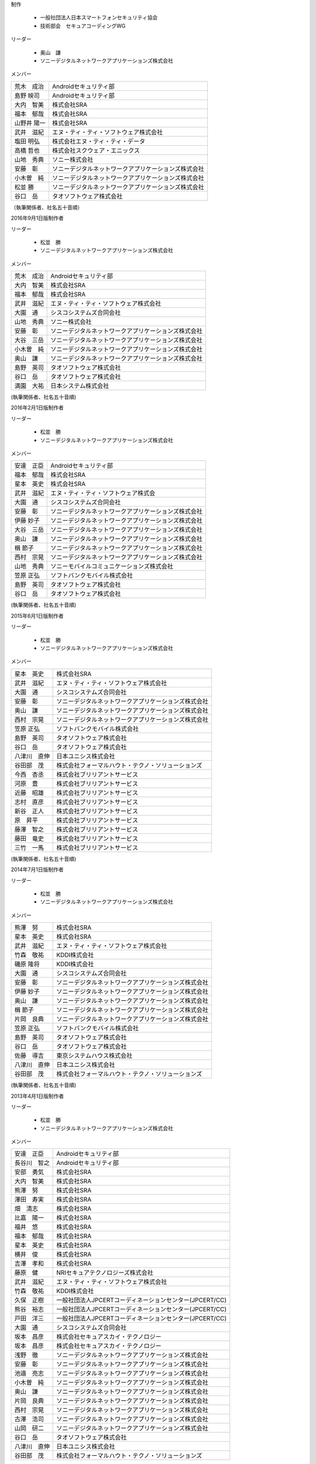 制作

 * 一般社団法人日本スマートフォンセキュリティ協会
 * 技術部会　セキュアコーディングWG

リーダー

 * 奥山　謙
 * ソニーデジタルネットワークアプリケーションズ株式会社

メンバー

+------------+-------------------------------------------------------+
|荒木　成治  |Androidセキュリティ部                                  |
+------------+-------------------------------------------------------+
|島野 映司   |Androidセキュリティ部                                  |
+------------+-------------------------------------------------------+
|大内　智美  |株式会社SRA                                            |
+------------+-------------------------------------------------------+
|福本　郁哉  |株式会社SRA                                            |
+------------+-------------------------------------------------------+
|山野井 陽一 |株式会社SRA                                            |
+------------+-------------------------------------------------------+
|武井　滋紀  |エヌ・ティ・ティ・ソフトウェア株式会社                 |
+------------+-------------------------------------------------------+
|塩田 明弘   |株式会社エヌ・ティ・ティ・データ                       |
+------------+-------------------------------------------------------+
|高橋 哲也   |株式会社スクウェア・エニックス                         |
+------------+-------------------------------------------------------+
|山地　秀典  |ソニー株式会社                                         |
+------------+-------------------------------------------------------+
|安藤　彰    |ソニーデジタルネットワークアプリケーションズ株式会社   |
+------------+-------------------------------------------------------+
|小木曽　純  |ソニーデジタルネットワークアプリケーションズ株式会社   |
+------------+-------------------------------------------------------+
|松並 勝     |ソニーデジタルネットワークアプリケーションズ株式会社   |
+------------+-------------------------------------------------------+
|谷口　岳    |タオソフトウェア株式会社                               |
+------------+-------------------------------------------------------+

（執筆関係者、社名五十音順）

2016年9月1日版制作者

リーダー

 * 松並　勝
 * ソニーデジタルネットワークアプリケーションズ株式会社

メンバー

+------------+-------------------------------------------------------+
|荒木　成治  |Androidセキュリティ部                                  |
+------------+-------------------------------------------------------+
|大内　智美  |株式会社SRA                                            |
+------------+-------------------------------------------------------+
|福本　郁哉  |株式会社SRA                                            |
+------------+-------------------------------------------------------+
|武井　滋紀  |エヌ・ティ・ティ・ソフトウェア株式会社                 |
+------------+-------------------------------------------------------+
|大園　通    |シスコシステムズ合同会社                               |
+------------+-------------------------------------------------------+
|山地　秀典  |ソニー株式会社                                         |
+------------+-------------------------------------------------------+
|安藤　彰    |ソニーデジタルネットワークアプリケーションズ株式会社   |
+------------+-------------------------------------------------------+
|大谷　三岳  |ソニーデジタルネットワークアプリケーションズ株式会社   |
+------------+-------------------------------------------------------+
|小木曽　純  |ソニーデジタルネットワークアプリケーションズ株式会社   |
+------------+-------------------------------------------------------+
|奥山　謙    |ソニーデジタルネットワークアプリケーションズ株式会社   |
+------------+-------------------------------------------------------+
|島野　英司  |タオソフトウェア株式会社                               |
+------------+-------------------------------------------------------+
|谷口　岳    |タオソフトウェア株式会社                               |
+------------+-------------------------------------------------------+
|満園　大祐  |日本システム株式会社                                   |
+------------+-------------------------------------------------------+

(執筆関係者、社名五十音順)

2016年2月1日版制作者

リーダー

 * 松並　勝
 * ソニーデジタルネットワークアプリケーションズ株式会社

メンバー

+------------+-------------------------------------------------------+
|安達　正臣  |Androidセキュリティ部                                  |
+------------+-------------------------------------------------------+
|福本　郁哉  |株式会社SRA                                            |
+------------+-------------------------------------------------------+
|星本　英史  |株式会社SRA                                            |
+------------+-------------------------------------------------------+
|武井　滋紀  |エヌ・ティ・ティ・ソフトウェア株式会                   |
+------------+-------------------------------------------------------+
|大園　通    |シスコシステムズ合同会社                               |
+------------+-------------------------------------------------------+
|安藤　彰    |ソニーデジタルネットワークアプリケーションズ株式会社   |
+------------+-------------------------------------------------------+
|伊藤 妙子   |ソニーデジタルネットワークアプリケーションズ株式会社   |
+------------+-------------------------------------------------------+
|大谷　三岳  |ソニーデジタルネットワークアプリケーションズ株式会社   |
+------------+-------------------------------------------------------+
|奥山　謙    |ソニーデジタルネットワークアプリケーションズ株式会社   |
+------------+-------------------------------------------------------+
|楫 節子     |ソニーデジタルネットワークアプリケーションズ株式会社   |
+------------+-------------------------------------------------------+
|西村　宗晃  |ソニーデジタルネットワークアプリケーションズ株式会社   |
+------------+-------------------------------------------------------+
|山地　秀典  |ソニーモバイルコミュニケーションズ株式会社             |
+------------+-------------------------------------------------------+
|笠原 正弘   |ソフトバンクモバイル株式会社                           |
+------------+-------------------------------------------------------+
|島野　英司  |タオソフトウェア株式会社                               |
+------------+-------------------------------------------------------+
|谷口　岳    |タオソフトウェア株式会社                               |
+------------+-------------------------------------------------------+

(執筆関係者、社名五十音順)

2015年6月1日版制作者

リーダー

 * 松並　勝
 * ソニーデジタルネットワークアプリケーションズ株式会社

メンバー

+------------+-------------------------------------------------------+
|星本　英史  |株式会社SRA                                            |
+------------+-------------------------------------------------------+
|武井　滋紀  |エヌ・ティ・ティ・ソフトウェア株式会社                 |
+------------+-------------------------------------------------------+
|大園　通    |シスコシステムズ合同会社                               |
+------------+-------------------------------------------------------+
|安藤　彰    |ソニーデジタルネットワークアプリケーションズ株式会社   |
+------------+-------------------------------------------------------+
|奥山　謙    |ソニーデジタルネットワークアプリケーションズ株式会社   |
+------------+-------------------------------------------------------+
|西村　宗晃  |ソニーデジタルネットワークアプリケーションズ株式会社   |
+------------+-------------------------------------------------------+
|笠原 正弘   |ソフトバンクモバイル株式会社                           |
+------------+-------------------------------------------------------+
|島野　英司  |タオソフトウェア株式会社                               |
+------------+-------------------------------------------------------+
|谷口　岳    |タオソフトウェア株式会社                               |
+------------+-------------------------------------------------------+
|八津川　直伸|日本ユニシス株式会社                                   |
+------------+-------------------------------------------------------+
|谷田部　茂  |株式会社フォーマルハウト・テクノ・ソリューションズ     |
+------------+-------------------------------------------------------+
|今西　杏丞  |株式会社ブリリアントサービス                           |
+------------+-------------------------------------------------------+
|河原　豊    |株式会社ブリリアントサービス                           |
+------------+-------------------------------------------------------+
|近藤　昭雄  |株式会社ブリリアントサービス                           |
+------------+-------------------------------------------------------+
|志村　直彦  |株式会社ブリリアントサービス                           |
+------------+-------------------------------------------------------+
|新谷　正人  |株式会社ブリリアントサービス                           |
+------------+-------------------------------------------------------+
|原　昇平    |株式会社ブリリアントサービス                           |
+------------+-------------------------------------------------------+
|藤澤　智之  |株式会社ブリリアントサービス                           |
+------------+-------------------------------------------------------+
|藤田　竜史  |株式会社ブリリアントサービス                           |
+------------+-------------------------------------------------------+
|三竹　一馬  |株式会社ブリリアントサービス                           |
+------------+-------------------------------------------------------+

(執筆関係者、社名五十音順)

2014年7月1日版制作者

リーダー

 * 松並　勝
 * ソニーデジタルネットワークアプリケーションズ株式会社

メンバー

+------------+-------------------------------------------------------+
|熊澤　努    |株式会社SRA                                            |
+------------+-------------------------------------------------------+
|星本　英史  |株式会社SRA                                            |
+------------+-------------------------------------------------------+
|武井　滋紀  |エヌ・ティ・ティ・ソフトウェア株式会社                 |
+------------+-------------------------------------------------------+
|竹森　敬祐  |KDDI株式会社                                           |
+------------+-------------------------------------------------------+
|磯原 隆将   |KDDI株式会社                                           |
+------------+-------------------------------------------------------+
|大園　通    |シスコシステムズ合同会社                               |
+------------+-------------------------------------------------------+
|安藤　彰    |ソニーデジタルネットワークアプリケーションズ株式会社   |
+------------+-------------------------------------------------------+
|伊藤 妙子   |ソニーデジタルネットワークアプリケーションズ株式会社   |
+------------+-------------------------------------------------------+
|奥山　謙    |ソニーデジタルネットワークアプリケーションズ株式会社   |
+------------+-------------------------------------------------------+
|楫 節子     |ソニーデジタルネットワークアプリケーションズ株式会社   |
+------------+-------------------------------------------------------+
|片岡　良典  |ソニーデジタルネットワークアプリケーションズ株式会社   |
+------------+-------------------------------------------------------+
|笠原 正弘   |ソフトバンクモバイル株式会社                           |
+------------+-------------------------------------------------------+
|島野　英司  |タオソフトウェア株式会社                               |
+------------+-------------------------------------------------------+
|谷口　岳    |タオソフトウェア株式会社                               |
+------------+-------------------------------------------------------+
|佐藤　導吉  |東京システムハウス株式会社                             |
+------------+-------------------------------------------------------+
|八津川　直伸|日本ユニシス株式会社                                   |
+------------+-------------------------------------------------------+
|谷田部　茂  |株式会社フォーマルハウト・テクノ・ソリューションズ     |
+------------+-------------------------------------------------------+

(執筆関係者、社名五十音順)

2013年4月1日版制作者

リーダー

 * 松並　勝
 * ソニーデジタルネットワークアプリケーションズ株式会社

メンバー

+------------+-------------------------------------------------------+
|安達　正臣  |Androidセキュリティ部                                  |
+------------+-------------------------------------------------------+
|長谷川　智之|Androidセキュリティ部                                  |
+------------+-------------------------------------------------------+
|安部　勇気  |株式会社SRA                                            |
+------------+-------------------------------------------------------+
|大内　智美  |株式会社SRA                                            |
+------------+-------------------------------------------------------+
|熊澤　努    |株式会社SRA                                            |
+------------+-------------------------------------------------------+
|澤田　寿実  |株式会社SRA                                            |
+------------+-------------------------------------------------------+
|畑　清志    |株式会社SRA                                            |
+------------+-------------------------------------------------------+
|比嘉　陽一  |株式会社SRA                                            |
+------------+-------------------------------------------------------+
|福井　悠    |株式会社SRA                                            |
+------------+-------------------------------------------------------+
|福本　郁哉  |株式会社SRA                                            |
+------------+-------------------------------------------------------+
|星本　英史  |株式会社SRA                                            |
+------------+-------------------------------------------------------+
|横井　俊    |株式会社SRA                                            |
+------------+-------------------------------------------------------+
|吉澤　孝和  |株式会社SRA                                            |
+------------+-------------------------------------------------------+
|藤原　健    |NRIセキュアテクノロジーズ株式会社                      |
+------------+-------------------------------------------------------+
|武井　滋紀  |エヌ・ティ・ティ・ソフトウェア株式会社                 |
+------------+-------------------------------------------------------+
|竹森　敬祐  |KDDI株式会社                                           |
+------------+-------------------------------------------------------+
|久保　正樹  |一般社団法人JPCERTコーディネーションセンター(JPCERT/CC)|
+------------+-------------------------------------------------------+
|熊谷　裕志  |一般社団法人JPCERTコーディネーションセンター(JPCERT/CC)|
+------------+-------------------------------------------------------+
|戸田　洋三  |一般社団法人JPCERTコーディネーションセンター(JPCERT/CC)|
+------------+-------------------------------------------------------+
|大園　通    |シスコシステムズ合同会社                               |
+------------+-------------------------------------------------------+
|坂本　昌彦  |株式会社セキュアスカイ・テクノロジー                   |
+------------+-------------------------------------------------------+
|坂本　昌彦  |株式会社セキュアスカイ・テクノロジー                   |
+------------+-------------------------------------------------------+
|浅野　徹    |ソニーデジタルネットワークアプリケーションズ株式会社   |
+------------+-------------------------------------------------------+
|安藤　彰    |ソニーデジタルネットワークアプリケーションズ株式会社   |
+------------+-------------------------------------------------------+
|池邉　亮志  |ソニーデジタルネットワークアプリケーションズ株式会社   |
+------------+-------------------------------------------------------+
|小木曽　純  |ソニーデジタルネットワークアプリケーションズ株式会社   |
+------------+-------------------------------------------------------+
|奥山　謙    |ソニーデジタルネットワークアプリケーションズ株式会社   |
+------------+-------------------------------------------------------+
|片岡　良典  |ソニーデジタルネットワークアプリケーションズ株式会社   |
+------------+-------------------------------------------------------+
|西村　宗晃  |ソニーデジタルネットワークアプリケーションズ株式会社   |
+------------+-------------------------------------------------------+
|古澤　浩司  |ソニーデジタルネットワークアプリケーションズ株式会社   |
+------------+-------------------------------------------------------+
|山岡　研二  |ソニーデジタルネットワークアプリケーションズ株式会社   |
+------------+-------------------------------------------------------+
|谷口　岳    |タオソフトウェア株式会社                               |
+------------+-------------------------------------------------------+
|八津川　直伸|日本ユニシス株式会社                                   |
+------------+-------------------------------------------------------+
|谷田部　茂  |株式会社フォーマルハウト・テクノ・ソリューションズ     |
+------------+-------------------------------------------------------+

(執筆関係者、社名五十音順)

2012年11月1日版制作者

リーダー

 * 松並　勝
 * ソニーデジタルネットワークアプリケーションズ株式会社

メンバー

+------------+-------------------------------------------------------+
|佐藤　勝彦  |Androidセキュリティ部                                  |
+------------+-------------------------------------------------------+
|中口　明彦  |Androidセキュリティ部                                  |
+------------+-------------------------------------------------------+
|大内　智美  |株式会社SRA                                            |
+------------+-------------------------------------------------------+
|大平　直之  |株式会社SRA                                            |
+------------+-------------------------------------------------------+
|熊澤　努    |株式会社SRA                                            |
+------------+-------------------------------------------------------+
|関川　未来  |株式会社SRA                                            |
+------------+-------------------------------------------------------+
|中野　正剛  |株式会社SRA                                            |
+------------+-------------------------------------------------------+
|比嘉　陽一  |株式会社SRA                                            |
+------------+-------------------------------------------------------+
|福本　郁哉  |株式会社SRA                                            |
+------------+-------------------------------------------------------+
|星本　英史  |株式会社SRA                                            |
+------------+-------------------------------------------------------+
|安田　章一  |株式会社SRA                                            |
+------------+-------------------------------------------------------+
|八尋　唯行  |株式会社SRA                                            |
+------------+-------------------------------------------------------+
|吉澤　孝和  |株式会社SRA                                            |
+------------+-------------------------------------------------------+
|武井　滋紀  |エヌ・ティ・ティ・ソフトウェア株式会社                 |
+------------+-------------------------------------------------------+
|竹森　敬祐  |KDDI株式会社                                           |
+------------+-------------------------------------------------------+
|久保　正樹  |一般社団法人JPCERTコーディネーションセンター(JPCERT/CC)|
+------------+-------------------------------------------------------+
|熊谷　裕志  |一般社団法人JPCERTコーディネーションセンター(JPCERT/CC)|
+------------+-------------------------------------------------------+
|戸田　洋三  |一般社団法人JPCERTコーディネーションセンター(JPCERT/CC)|
+------------+-------------------------------------------------------+
|大園　通    |シスコシステムズ合同会社                               |
+------------+-------------------------------------------------------+
|浅野　徹    |ソニーデジタルネットワークアプリケーションズ株式会社   |
+------------+-------------------------------------------------------+
|安藤　彰    |ソニーデジタルネットワークアプリケーションズ株式会社   |
+------------+-------------------------------------------------------+
|池邉　亮志  |ソニーデジタルネットワークアプリケーションズ株式会社   |
+------------+-------------------------------------------------------+
|市川　茂    |ソニーデジタルネットワークアプリケーションズ株式会社   |
+------------+-------------------------------------------------------+
|大谷　三岳  |ソニーデジタルネットワークアプリケーションズ株式会社   |
+------------+-------------------------------------------------------+
|小木曽　純  |ソニーデジタルネットワークアプリケーションズ株式会社   |
+------------+-------------------------------------------------------+
|奥山　謙    |ソニーデジタルネットワークアプリケーションズ株式会社   |
+------------+-------------------------------------------------------+
|片岡　良典  |ソニーデジタルネットワークアプリケーションズ株式会社   |
+------------+-------------------------------------------------------+
|佐藤　郁恵  |ソニーデジタルネットワークアプリケーションズ株式会社   |
+------------+-------------------------------------------------------+
|西村　宗晃  |ソニーデジタルネットワークアプリケーションズ株式会社   |
+------------+-------------------------------------------------------+
|山岡　一夫  |ソニーデジタルネットワークアプリケーションズ株式会社   |
+------------+-------------------------------------------------------+
|吉川　岳流  |ソニーデジタルネットワークアプリケーションズ株式会社   |
+------------+-------------------------------------------------------+
|谷口　岳    |タオソフトウェア株式会社                               |
+------------+-------------------------------------------------------+
|島野　英司  |タオソフトウェア株式会社                               |
+------------+-------------------------------------------------------+
|北村　久雄  |タオソフトウェア株式会社                               |
+------------+-------------------------------------------------------+
|山川　隆郎  |一般社団法人日本オンラインゲーム協会                   |
+------------+-------------------------------------------------------+
|石原　正樹  |日本システム開発株式会社                               |
+------------+-------------------------------------------------------+
|森　靖晃    |日本システム開発株式会社                               |
+------------+-------------------------------------------------------+
|八津川　直伸|日本ユニシス株式会社                                   |
+------------+-------------------------------------------------------+
|谷田部　茂  |株式会社フォーマルハウト・テクノ・ソリューションズ     |
+------------+-------------------------------------------------------+
|藤井　茂樹  |ユニアデックス株式会社                                 |
+------------+-------------------------------------------------------+

(執筆関係者、社名五十音順)|

2012年6月1日版制作者

リーダー

 * 松並　勝
 * ソニーデジタルネットワークアプリケーションズ株式会社

メンバー

+------------+-------------------------------------------------------+
|佐藤　勝彦  |Androidセキュリティ部                                  |
+------------+-------------------------------------------------------+
|大内　智美  |株式会社SRA                                            |
+------------+-------------------------------------------------------+
|比嘉　陽一  |株式会社SRA                                            |
+------------+-------------------------------------------------------+
|星本　英史  |株式会社SRA                                            |
+------------+-------------------------------------------------------+
|武井　滋紀  |エヌ・ティ・ティ・ソフトウェア株式会社                 |
+------------+-------------------------------------------------------+
|千田　雅明  |グリー株式会社                                         |
+------------+-------------------------------------------------------+
|久保　正樹  |一般社団法人JPCERTコーディネーションセンター(JPCERT/CC)|
+------------+-------------------------------------------------------+
|熊谷　裕志  |一般社団法人JPCERTコーディネーションセンター(JPCERT/CC)|
+------------+-------------------------------------------------------+
|戸田　洋三  |一般社団法人JPCERTコーディネーションセンター(JPCERT/CC)|
+------------+-------------------------------------------------------+
|大園　通    |シスコシステムズ合同会社                               |
+------------+-------------------------------------------------------+
|谷田部　茂  |シスコシステムズ合同会社                               |
+------------+-------------------------------------------------------+
|田口　陽一  |株式会社システムハウス. アイエヌジー                   |
+------------+-------------------------------------------------------+
|坂本　昌彦  |株式会社セキュアスカイ・テクノロジー                   |
+------------+-------------------------------------------------------+
|安藤　彰    |ソニーデジタルネットワークアプリケーションズ株式会社   |
+------------+-------------------------------------------------------+
|市川　茂    |ソニーデジタルネットワークアプリケーションズ株式会社   |
+------------+-------------------------------------------------------+
|奥山　謙    |ソニーデジタルネットワークアプリケーションズ株式会社   |
+------------+-------------------------------------------------------+
|佐藤　郁恵  |ソニーデジタルネットワークアプリケーションズ株式会社   |
+------------+-------------------------------------------------------+
|西村　宗晃  |ソニーデジタルネットワークアプリケーションズ株式会社   |
+------------+-------------------------------------------------------+
|山岡　一夫  |ソニーデジタルネットワークアプリケーションズ株式会社   |
+------------+-------------------------------------------------------+
|谷口　岳    |タオソフトウェア株式会社                               |
+------------+-------------------------------------------------------+
|島野　英司  |タオソフトウェア株式会社                               |
+------------+-------------------------------------------------------+
|北村　久雄  |タオソフトウェア株式会社                               |
+------------+-------------------------------------------------------+
|佐藤　導吉  |東京システムハウス株式会社                             |
+------------+-------------------------------------------------------+
|服部　正和  |トレンドマイクロ株式会社                               |
+------------+-------------------------------------------------------+
|八津川　直伸|日本ユニシス株式会社                                   |
+------------+-------------------------------------------------------+
|谷田部　茂  |株式会社フォーマルハウト・テクノ・ソリューションズ     |
+------------+-------------------------------------------------------+
|藤井　茂樹  |ユニアデックス株式会社                                 |
+------------+-------------------------------------------------------+

(執筆関係者、社名五十音順)